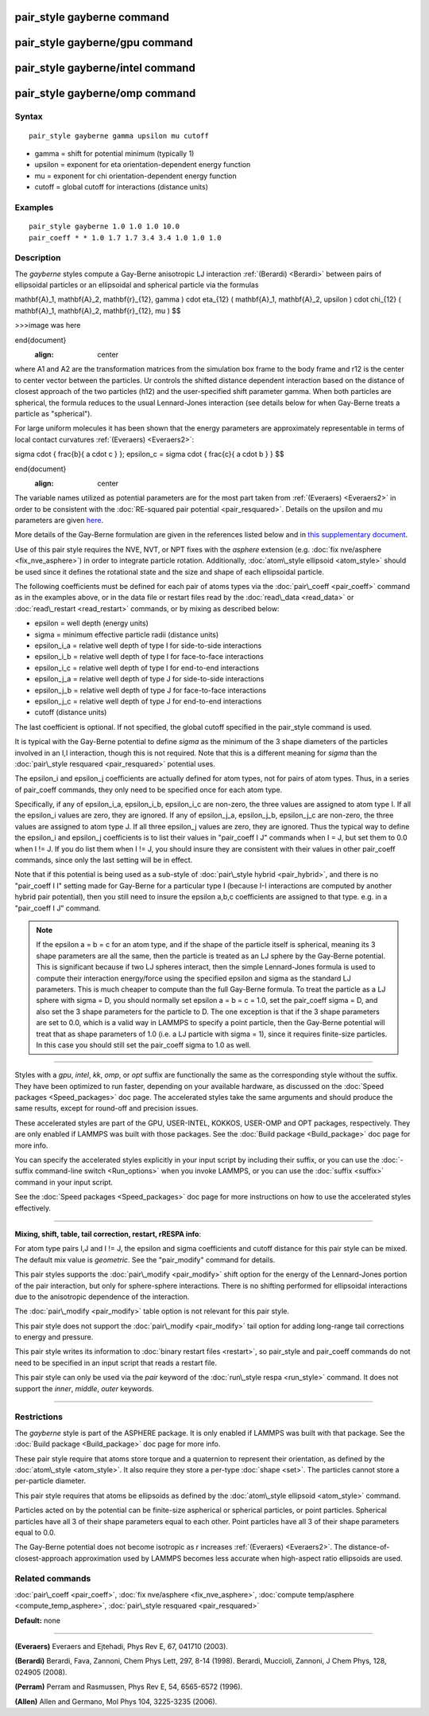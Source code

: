 .. index:: pair\_style gayberne

pair\_style gayberne command
============================

pair\_style gayberne/gpu command
================================

pair\_style gayberne/intel command
==================================

pair\_style gayberne/omp command
================================

Syntax
""""""


.. parsed-literal::

   pair_style gayberne gamma upsilon mu cutoff

* gamma = shift for potential minimum (typically 1)
* upsilon = exponent for eta orientation-dependent energy function
* mu = exponent for chi orientation-dependent energy function
* cutoff = global cutoff for interactions (distance units)

Examples
""""""""


.. parsed-literal::

   pair_style gayberne 1.0 1.0 1.0 10.0
   pair_coeff \* \* 1.0 1.7 1.7 3.4 3.4 1.0 1.0 1.0

Description
"""""""""""

The *gayberne* styles compute a Gay-Berne anisotropic LJ interaction
:ref:`(Berardi) <Berardi>` between pairs of ellipsoidal particles or an
ellipsoidal and spherical particle via the formulas

.. math::

\mathbf{A}_1, \mathbf{A}_2, \mathbf{r}_{12}, \gamma ) \cdot \eta_{12} (
\mathbf{A}_1, \mathbf{A}_2, \upsilon ) \cdot \chi_{12} ( \mathbf{A}_1,
\mathbf{A}_2, \mathbf{r}_{12}, \mu ) $$


>>>image was here

\end{document}
   :align: center

where A1 and A2 are the transformation matrices from the simulation
box frame to the body frame and r12 is the center to center vector
between the particles.  Ur controls the shifted distance dependent
interaction based on the distance of closest approach of the two
particles (h12) and the user-specified shift parameter gamma.  When
both particles are spherical, the formula reduces to the usual
Lennard-Jones interaction (see details below for when Gay-Berne treats
a particle as "spherical").

For large uniform molecules it has been shown that the energy
parameters are approximately representable in terms of local contact
curvatures :ref:`(Everaers) <Everaers2>`:

.. math::

\sigma \cdot { \frac{b}{ a \cdot c } }; \epsilon_c = \sigma \cdot {
\frac{c}{ a \cdot b } } $$

\end{document}
   :align: center

The variable names utilized as potential parameters are for the most
part taken from :ref:`(Everaers) <Everaers2>` in order to be consistent with
the :doc:`RE-squared pair potential <pair_resquared>`.  Details on the
upsilon and mu parameters are given
`here <PDF/pair_resquared_extra.pdf>`_.

More details of the Gay-Berne formulation are given in the references
listed below and in `this supplementary document <PDF/pair_gayberne_extra.pdf>`_.

Use of this pair style requires the NVE, NVT, or NPT fixes with the
*asphere* extension (e.g. :doc:`fix nve/asphere <fix_nve_asphere>`) in
order to integrate particle rotation.  Additionally, :doc:`atom\_style ellipsoid <atom_style>` should be used since it defines the
rotational state and the size and shape of each ellipsoidal particle.

The following coefficients must be defined for each pair of atoms
types via the :doc:`pair\_coeff <pair_coeff>` command as in the examples
above, or in the data file or restart files read by the
:doc:`read\_data <read_data>` or :doc:`read\_restart <read_restart>`
commands, or by mixing as described below:

* epsilon = well depth (energy units)
* sigma = minimum effective particle radii (distance units)
* epsilon\_i_a = relative well depth of type I for side-to-side interactions
* epsilon\_i_b = relative well depth of type I for face-to-face interactions
* epsilon\_i_c = relative well depth of type I for end-to-end interactions
* epsilon\_j_a = relative well depth of type J for side-to-side interactions
* epsilon\_j_b = relative well depth of type J for face-to-face interactions
* epsilon\_j_c = relative well depth of type J for end-to-end interactions
* cutoff (distance units)

The last coefficient is optional.  If not specified, the global
cutoff specified in the pair\_style command is used.

It is typical with the Gay-Berne potential to define *sigma* as the
minimum of the 3 shape diameters of the particles involved in an I,I
interaction, though this is not required.  Note that this is a
different meaning for *sigma* than the :doc:`pair\_style resquared <pair_resquared>` potential uses.

The epsilon\_i and epsilon\_j coefficients are actually defined for atom
types, not for pairs of atom types.  Thus, in a series of pair\_coeff
commands, they only need to be specified once for each atom type.

Specifically, if any of epsilon\_i_a, epsilon\_i_b, epsilon\_i_c are
non-zero, the three values are assigned to atom type I.  If all the
epsilon\_i values are zero, they are ignored.  If any of epsilon\_j_a,
epsilon\_j_b, epsilon\_j_c are non-zero, the three values are assigned
to atom type J.  If all three epsilon\_j values are zero, they are
ignored.  Thus the typical way to define the epsilon\_i and epsilon\_j
coefficients is to list their values in "pair\_coeff I J" commands when
I = J, but set them to 0.0 when I != J.  If you do list them when I !=
J, you should insure they are consistent with their values in other
pair\_coeff commands, since only the last setting will be in effect.

Note that if this potential is being used as a sub-style of
:doc:`pair\_style hybrid <pair_hybrid>`, and there is no "pair\_coeff I I"
setting made for Gay-Berne for a particular type I (because I-I
interactions are computed by another hybrid pair potential), then you
still need to insure the epsilon a,b,c coefficients are assigned to
that type. e.g. in a "pair\_coeff I J" command.

.. note::

   If the epsilon a = b = c for an atom type, and if the shape of
   the particle itself is spherical, meaning its 3 shape parameters are
   all the same, then the particle is treated as an LJ sphere by the
   Gay-Berne potential.  This is significant because if two LJ spheres
   interact, then the simple Lennard-Jones formula is used to compute
   their interaction energy/force using the specified epsilon and sigma
   as the standard LJ parameters.  This is much cheaper to compute than
   the full Gay-Berne formula.  To treat the particle as a LJ sphere with
   sigma = D, you should normally set epsilon a = b = c = 1.0, set the
   pair\_coeff sigma = D, and also set the 3 shape parameters for the
   particle to D.  The one exception is that if the 3 shape parameters
   are set to 0.0, which is a valid way in LAMMPS to specify a point
   particle, then the Gay-Berne potential will treat that as shape
   parameters of 1.0 (i.e. a LJ particle with sigma = 1), since it
   requires finite-size particles.  In this case you should still set the
   pair\_coeff sigma to 1.0 as well.


----------


Styles with a *gpu*\ , *intel*\ , *kk*\ , *omp*\ , or *opt* suffix are
functionally the same as the corresponding style without the suffix.
They have been optimized to run faster, depending on your available
hardware, as discussed on the :doc:`Speed packages <Speed_packages>` doc
page.  The accelerated styles take the same arguments and should
produce the same results, except for round-off and precision issues.

These accelerated styles are part of the GPU, USER-INTEL, KOKKOS,
USER-OMP and OPT packages, respectively.  They are only enabled if
LAMMPS was built with those packages.  See the :doc:`Build package <Build_package>` doc page for more info.

You can specify the accelerated styles explicitly in your input script
by including their suffix, or you can use the :doc:`-suffix command-line switch <Run_options>` when you invoke LAMMPS, or you can use the
:doc:`suffix <suffix>` command in your input script.

See the :doc:`Speed packages <Speed_packages>` doc page for more
instructions on how to use the accelerated styles effectively.


----------


**Mixing, shift, table, tail correction, restart, rRESPA info**\ :

For atom type pairs I,J and I != J, the epsilon and sigma coefficients
and cutoff distance for this pair style can be mixed.  The default mix
value is *geometric*\ .  See the "pair\_modify" command for details.

This pair styles supports the :doc:`pair\_modify <pair_modify>` shift
option for the energy of the Lennard-Jones portion of the pair
interaction, but only for sphere-sphere interactions.  There is no
shifting performed for ellipsoidal interactions due to the anisotropic
dependence of the interaction.

The :doc:`pair\_modify <pair_modify>` table option is not relevant
for this pair style.

This pair style does not support the :doc:`pair\_modify <pair_modify>`
tail option for adding long-range tail corrections to energy and
pressure.

This pair style writes its information to :doc:`binary restart files <restart>`, so pair\_style and pair\_coeff commands do not need
to be specified in an input script that reads a restart file.

This pair style can only be used via the *pair* keyword of the
:doc:`run\_style respa <run_style>` command.  It does not support the
*inner*\ , *middle*\ , *outer* keywords.


----------


Restrictions
""""""""""""


The *gayberne* style is part of the ASPHERE package.  It is only
enabled if LAMMPS was built with that package.  See the :doc:`Build package <Build_package>` doc page for more info.

These pair style require that atoms store torque and a quaternion to
represent their orientation, as defined by the
:doc:`atom\_style <atom_style>`.  It also require they store a per-type
:doc:`shape <set>`.  The particles cannot store a per-particle
diameter.

This pair style requires that atoms be ellipsoids as defined by the
:doc:`atom\_style ellipsoid <atom_style>` command.

Particles acted on by the potential can be finite-size aspherical or
spherical particles, or point particles.  Spherical particles have all
3 of their shape parameters equal to each other.  Point particles have
all 3 of their shape parameters equal to 0.0.

The Gay-Berne potential does not become isotropic as r increases
:ref:`(Everaers) <Everaers2>`.  The distance-of-closest-approach
approximation used by LAMMPS becomes less accurate when high-aspect
ratio ellipsoids are used.

Related commands
""""""""""""""""

:doc:`pair\_coeff <pair_coeff>`, :doc:`fix nve/asphere <fix_nve_asphere>`,
:doc:`compute temp/asphere <compute_temp_asphere>`, :doc:`pair\_style resquared <pair_resquared>`

**Default:** none


----------


.. _Everaers2:



**(Everaers)** Everaers and Ejtehadi, Phys Rev E, 67, 041710 (2003).

.. _Berardi:



**(Berardi)** Berardi, Fava, Zannoni, Chem Phys Lett, 297, 8-14 (1998).
Berardi, Muccioli, Zannoni, J Chem Phys, 128, 024905 (2008).

.. _Perram:



**(Perram)** Perram and Rasmussen, Phys Rev E, 54, 6565-6572 (1996).

.. _Allen3:



**(Allen)** Allen and Germano, Mol Phys 104, 3225-3235 (2006).


.. _lws: http://lammps.sandia.gov
.. _ld: Manual.html
.. _lc: Commands_all.html
